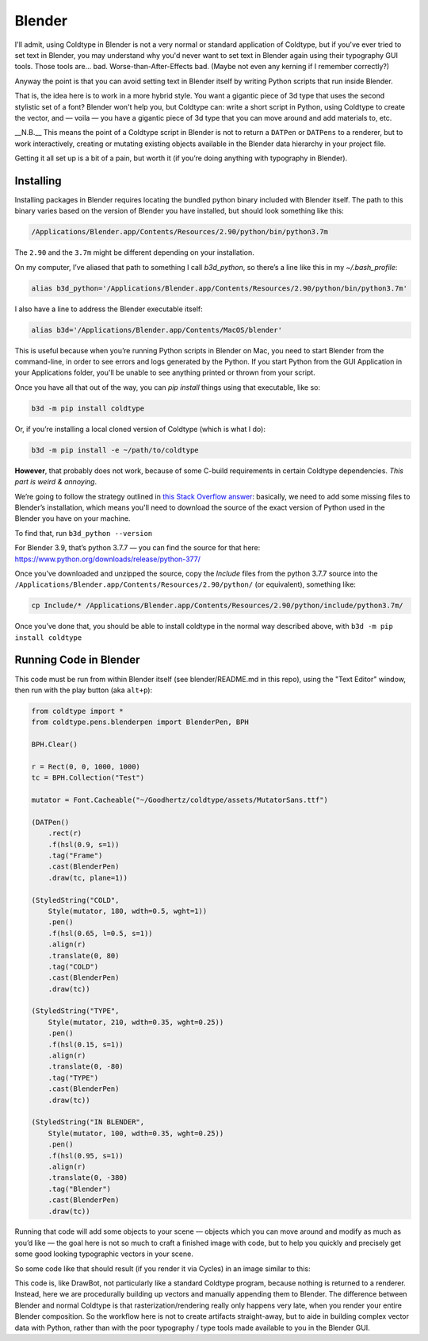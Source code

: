 Blender
=======

I'll admit, using Coldtype in Blender is not a very normal or standard application of Coldtype, but if you've ever tried to set text in Blender, you may understand why you'd never want to set text in Blender again using their typography GUI tools. Those tools are... bad. Worse-than-After-Effects bad. (Maybe not even any kerning if I remember correctly?)

Anyway the point is that you can avoid setting text in Blender itself by writing Python scripts that run inside Blender.

That is, the idea here is to work in a more hybrid style. You want a gigantic piece of 3d type that uses the second stylistic set of a font? Blender won't help you, but Coldtype can: write a short script in Python, using Coldtype to create the vector, and — voila — you have a gigantic piece of 3d type that you can move around and add materials to, etc.

__N.B.__ This means the point of a Coldtype script in Blender is not to return a ``DATPen`` or ``DATPens`` to a renderer, but to work interactively, creating or mutating existing objects available in the Blender data hierarchy in your project file.

Getting it all set up is a bit of a pain, but worth it (if you’re doing anything with typography in Blender).

Installing
----------

Installing packages in Blender requires locating the bundled python binary included with Blender itself. The path to this binary varies based on the version of Blender you have installed, but should look something like this:

.. code:: bash

    /Applications/Blender.app/Contents/Resources/2.90/python/bin/python3.7m

The ``2.90`` and the ``3.7m`` might be different depending on your installation.

On my computer, I’ve aliased that path to something I call `b3d_python`, so there’s a line like this in my `~/.bash_profile`:

.. code:: bash

    alias b3d_python='/Applications/Blender.app/Contents/Resources/2.90/python/bin/python3.7m'

I also have a line to address the Blender executable itself:

.. code:: bash

    alias b3d='/Applications/Blender.app/Contents/MacOS/blender'

This is useful because when you’re running Python scripts in Blender on Mac, you need to start Blender from the command-line, in order to see errors and logs generated by the Python. If you start Python from the GUI Application in your Applications folder, you'll be unable to see anything printed or thrown from your script.

Once you have all that out of the way, you can `pip install` things using that executable, like so:

.. code:: bash

    b3d -m pip install coldtype

Or, if you’re installing a local cloned version of Coldtype (which is what I do):
    
.. code:: bash

    b3d -m pip install -e ~/path/to/coldtype

**However**, that probably does not work, because of some C-build requirements in certain Coldtype dependencies. `This part is weird & annoying`.

We’re going to follow the strategy outlined in `this Stack Overflow answer <https://blender.stackexchange.com/questions/81740/python-h-missing-in-blender-python>`_: basically, we need to add some missing files to Blender’s installation, which means you'll need to download the source of the exact version of Python used in the Blender you have on your machine.

To find that, run ``b3d_python --version``

For Blender 3.9, that’s python 3.7.7 — you can find the source for that here: https://www.python.org/downloads/release/python-377/

Once you’ve downloaded and unzipped the source, copy the `Include` files from the python 3.7.7 source into the ``/Applications/Blender.app/Contents/Resources/2.90/python/`` (or equivalent), something like:

.. code:: bash
    
    cp Include/* /Applications/Blender.app/Contents/Resources/2.90/python/include/python3.7m/

Once you’ve done that, you should be able to install coldtype in the normal way described above, with ``b3d -m pip install coldtype``

Running Code in Blender
-----------------------

This code must be run from within Blender itself (see blender/README.md in this repo), using the "Text Editor" window, then run with the play button (aka ``alt+p``):

.. code:: python

    from coldtype import *
    from coldtype.pens.blenderpen import BlenderPen, BPH

    BPH.Clear()

    r = Rect(0, 0, 1000, 1000)
    tc = BPH.Collection("Test")

    mutator = Font.Cacheable("~/Goodhertz/coldtype/assets/MutatorSans.ttf")

    (DATPen()
        .rect(r)
        .f(hsl(0.9, s=1))
        .tag("Frame")
        .cast(BlenderPen)
        .draw(tc, plane=1))

    (StyledString("COLD",
        Style(mutator, 180, wdth=0.5, wght=1))
        .pen()
        .f(hsl(0.65, l=0.5, s=1))
        .align(r)
        .translate(0, 80)
        .tag("COLD")
        .cast(BlenderPen)
        .draw(tc))

    (StyledString("TYPE",
        Style(mutator, 210, wdth=0.35, wght=0.25))
        .pen()
        .f(hsl(0.15, s=1))
        .align(r)
        .translate(0, -80)
        .tag("TYPE")
        .cast(BlenderPen)
        .draw(tc))

    (StyledString("IN BLENDER",
        Style(mutator, 100, wdth=0.35, wght=0.25))
        .pen()
        .f(hsl(0.95, s=1))
        .align(r)
        .translate(0, -380)
        .tag("Blender")
        .cast(BlenderPen)
        .draw(tc))

Running that code will add some objects to your scene — objects which you can move around and modify as much as you’d like — the goal here is not so much to craft a finished image with code, but to help you quickly and precisely get some good looking typographic vectors in your scene.

So some code like that should result (if you render it via Cycles) in an image similar to this:

.. image:: /_static/blenderrender.gif
    :width: 435

This code is, like DrawBot, not particularly like a standard Coldtype program, because nothing is returned to a renderer. Instead, here we are procedurally building up vectors and manually appending them to Blender. The difference between Blender and normal Coldtype is that rasterization/rendering really only happens very late, when you render your entire Blender composition. So the workflow here is not to create artifacts straight-away, but to aide in building complex vector data with Python, rather than with the poor typography / type tools made available to you in the Blender GUI.